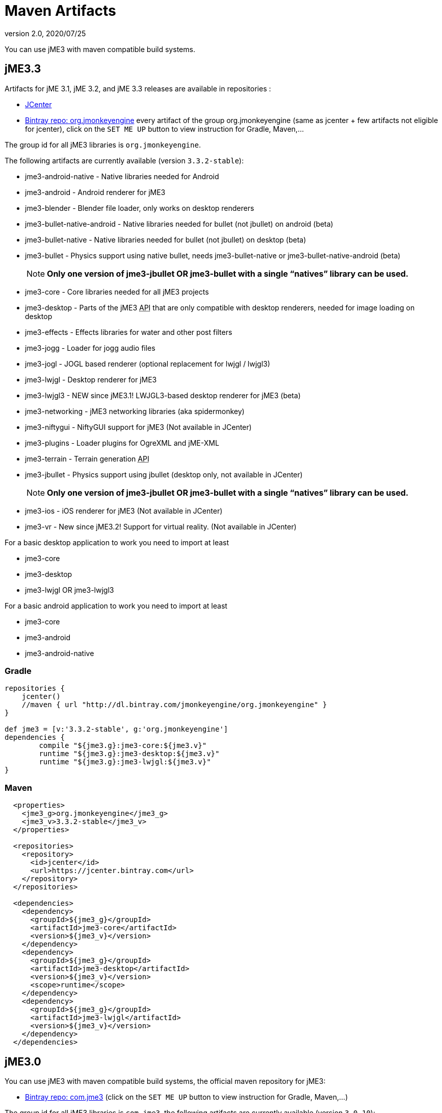 = Maven Artifacts
:revnumber: 2.0
:revdate: 2020/07/25


You can use jME3 with maven compatible build systems.


== jME3.3

Artifacts for jME 3.1, jME 3.2, and jME 3.3 releases are available in repositories :

* link:https://jcenter.bintray.com/org/jmonkeyengine/[JCenter]
* link:https://bintray.com/jmonkeyengine/org.jmonkeyengine[Bintray repo: org.jmonkeyengine] every artifact of the group org.jmonkeyengine (same as jcenter + few artifacts not eligible for jcenter), click on the `SET ME UP` button to view instruction for Gradle, Maven,...

The group id for all jME3 libraries is `org.jmonkeyengine`.

The following artifacts are currently available (version `3.3.2-stable`):

*  jme3-android-native - Native libraries needed for Android
*  jme3-android - Android renderer for jME3
*  jme3-blender - Blender file loader, only works on desktop renderers
*  jme3-bullet-native-android - Native libraries needed for bullet (not jbullet) on android (beta)
*  jme3-bullet-native - Native libraries needed for bullet (not jbullet) on desktop (beta)
*  jme3-bullet - Physics support using native bullet, needs jme3-bullet-native or jme3-bullet-native-android (beta)
+
NOTE: *Only one version of jme3-jbullet OR jme3-bullet with a single "`natives`" library can be used.*

*  jme3-core - Core libraries needed for all jME3 projects
*  jme3-desktop - Parts of the jME3 +++<abbr title="Application Programming Interface">API</abbr>+++ that are only compatible with desktop renderers, needed for image loading on desktop
*  jme3-effects - Effects libraries for water and other post filters
*  jme3-jogg - Loader for jogg audio files
*  jme3-jogl - JOGL based renderer (optional replacement for lwjgl / lwjgl3)
*  jme3-lwjgl - Desktop renderer for jME3
*  jme3-lwjgl3 - NEW since jME3.1! LWJGL3-based desktop renderer for jME3 (beta)
*  jme3-networking - jME3 networking libraries (aka spidermonkey)
*  jme3-niftygui - NiftyGUI support for jME3 (Not available in JCenter)
*  jme3-plugins - Loader plugins for OgreXML and jME-XML
*  jme3-terrain - Terrain generation +++<abbr title="Application Programming Interface">API</abbr>+++
*  jme3-jbullet - Physics support using jbullet (desktop only, not available in JCenter)
+
NOTE: *Only one version of jme3-jbullet OR jme3-bullet with a single "`natives`" library can be used.*

*  jme3-ios - iOS renderer for jME3 (Not available in JCenter)
*  jme3-vr - New since jME3.2! Support for virtual reality. (Not available in JCenter)

For a basic desktop application to work you need to import at least

*  jme3-core
*  jme3-desktop
*  jme3-lwjgl OR jme3-lwjgl3

For a basic android application to work you need to import at least

*  jme3-core
*  jme3-android
*  jme3-android-native

=== Gradle

[source]
----
repositories {
    jcenter()
    //maven { url "http://dl.bintray.com/jmonkeyengine/org.jmonkeyengine" }
}

def jme3 = [v:'3.3.2-stable', g:'org.jmonkeyengine']
dependencies {
	compile "${jme3.g}:jme3-core:${jme3.v}"
	runtime "${jme3.g}:jme3-desktop:${jme3.v}"
	runtime "${jme3.g}:jme3-lwjgl:${jme3.v}"
}
----

=== Maven

[source]
----
  <properties>
    <jme3_g>org.jmonkeyengine</jme3_g>
    <jme3_v>3.3.2-stable</jme3_v>
  </properties>

  <repositories>
    <repository>
      <id>jcenter</id>
      <url>https://jcenter.bintray.com</url>
    </repository>
  </repositories>

  <dependencies>
    <dependency>
      <groupId>${jme3_g}</groupId>
      <artifactId>jme3-core</artifactId>
      <version>${jme3_v}</version>
    </dependency>
    <dependency>
      <groupId>${jme3_g}</groupId>
      <artifactId>jme3-desktop</artifactId>
      <version>${jme3_v}</version>
      <scope>runtime</scope>
    </dependency>
    <dependency>
      <groupId>${jme3_g}</groupId>
      <artifactId>jme3-lwjgl</artifactId>
      <version>${jme3_v}</version>
    </dependency>
  </dependencies>
----

== jME3.0

You can use jME3 with maven compatible build systems, the official maven repository for jME3:

* link:https://bintray.com/jmonkeyengine/com.jme3[Bintray repo: com.jme3] (click on the `SET ME UP` button to view instruction for Gradle, Maven,...)


The group id for all jME3 libraries is `com.jme3`, the following artifacts are currently available (version `3.0.10`):

*  jme3-core - Core libraries needed for all jME3 projects
*  jme3-effects - Effects libraries for water and other post filters
*  jme3-networking - jME3 networking libraries (aka spidermonkey)
*  jme3-plugins - Loader plugins for OgreXML and jME-XML
*  jme3-jogg - Loader for jogg audio files
*  jme3-terrain - Terrain generation +++<abbr title="Application Programming Interface">API</abbr>+++
*  jme3-blender - Blender file loader, only works on desktop renderers
*  jme3-jbullet - Physics support using jbullet (desktop only) *Only jme3-jbullet OR jme3-bullet can be used*
*  jme3-bullet - Physics support using native bullet, needs jme3-bullet-natives or jme3-bullet-natives-android (alpha)
*  jme3-bullet-natives - Native libraries needed for bullet (not jbullet) on desktop (alpha)
*  jme3-bullet-natives-android - Native libraries needed for bullet (not jbullet) on android (alpha)
*  jme3-niftygui - NiftyGUI support for jME3
*  jme3-desktop - Parts of the jME3 +++<abbr title="Application Programming Interface">API</abbr>+++ that are only compatible with desktop renderers, needed for image loading on desktop
*  jme3-lwjgl - Desktop renderer for jME3
*  jme3-android - Android renderer for jME3
*  jme3-ios - iOS renderer for jME3

For a basic desktop application to work you need to import at least

*  jme3-core
*  jme3-desktop
*  jme3-lwjgl

For a basic android application to work you need to import at least

*  jme3-core
*  jme3-android


=== Gradle

If you happen to be using Gradle, you'll first need to add the repository, perhaps so it looks like this:

[source]
----
repositories {
    jcenter()
    maven { url "http://dl.bintray.com/jmonkeyengine/com.jme3" }
}

def jme3 = [v:'3.0.10', g:'com.jme3']
dependencies {
	compile "${jme3.g}:jme3-core:${jme3.v}"
	runtime "${jme3.g}:jme3-desktop:${jme3.v}"
	runtime "${jme3.g}:jme3-lwjgl:${jme3.v}"
}
----

=== Maven

[source]
----
  <properties>
    <jme3_g>com.jme3</jme3_g>
    <jme3_v>3.0.10</jme3_v>
  </properties>

  <repositories>
    <repository>
      <id>com_jme3-repo</id>
      <url>http://dl.bintray.com/jmonkeyengine/com.jme3</url>
    </repository>
  </repositories>

  <dependencies>
    <dependency>
      <groupId>${jme3_g}</groupId>
      <artifactId>jme3-core</artifactId>
      <version>${jme3_v}</version>
    </dependency>
    <dependency>
      <groupId>${jme3_g}</groupId>
      <artifactId>jme3-desktop</artifactId>
      <version>${jme3_v}</version>
      <scope>runtime</scope>
    </dependency>
    <dependency>
      <groupId>${jme3_g}</groupId>
      <artifactId>jme3-lwjgl</artifactId>
      <version>${jme3_v}</version>
      <scope>runtime</scope>
    </dependency>
  </dependencies>
----
